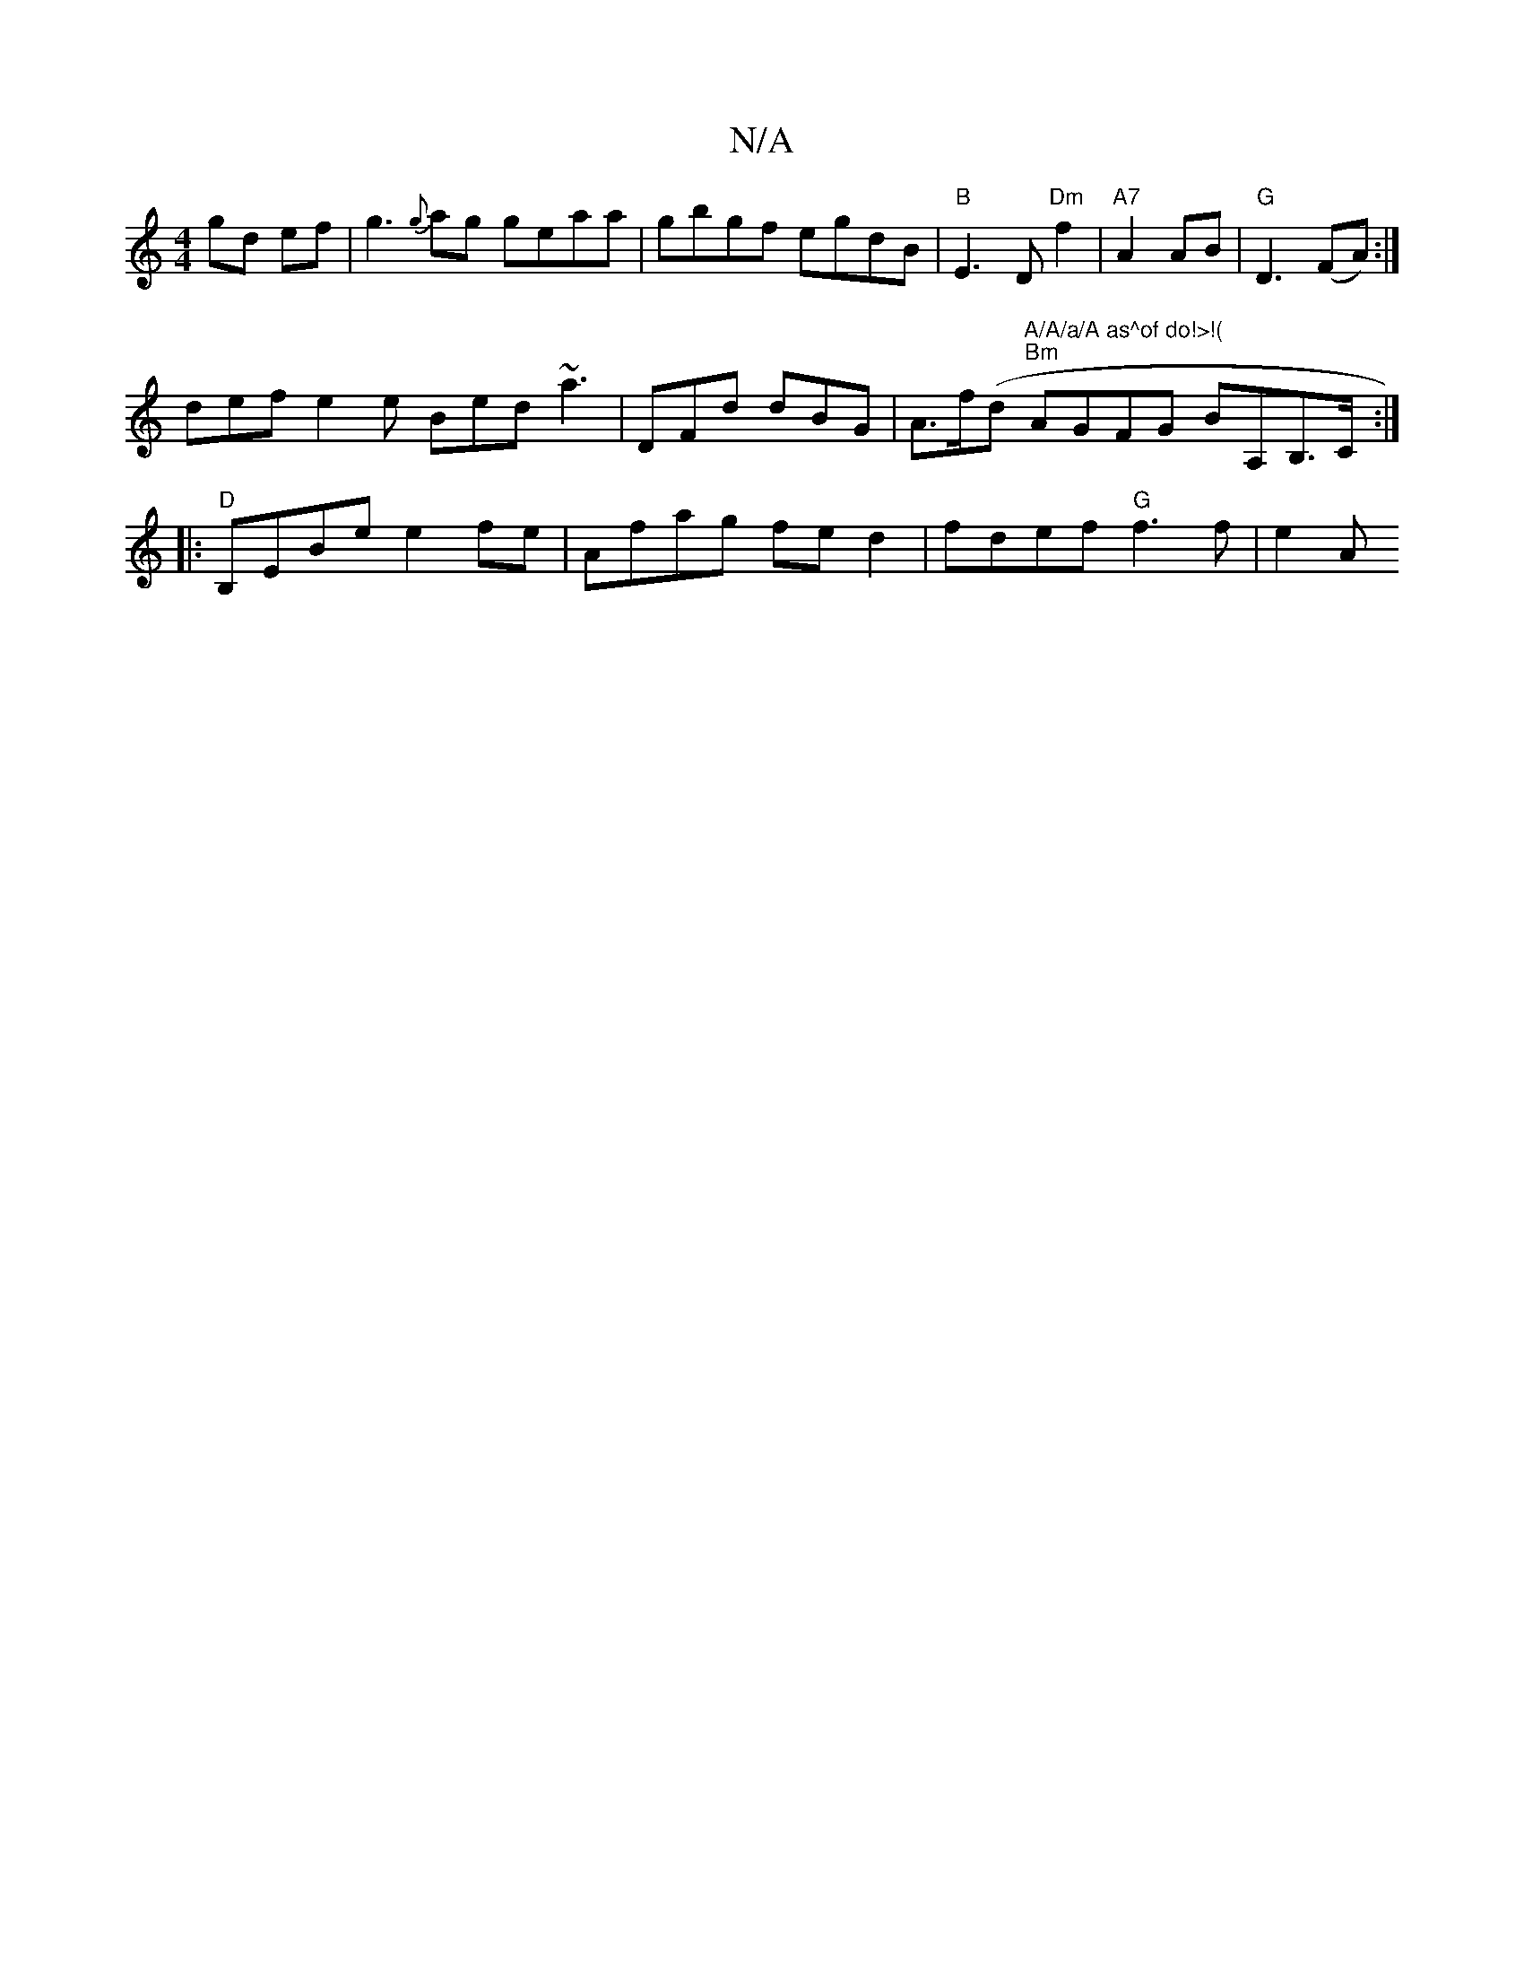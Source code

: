 X:1
T:N/A
M:4/4
R:N/A
K:Cmajor
2 gd ef | g3{g}ag geaa | gbgf egdB | "B" E3D "Dm"f2 |"A7"A2 AB| "G" D3 (FA) :|
def e2 e Bed ~a3 |DFd dBG|A>f(d "A/A/a/A as^of do!>!(" "Bm"AGFG BA,B,>C:|
|: "D" B,EBe e2 fe|Afag fed2 |fdef "G"f3 f|e2 A